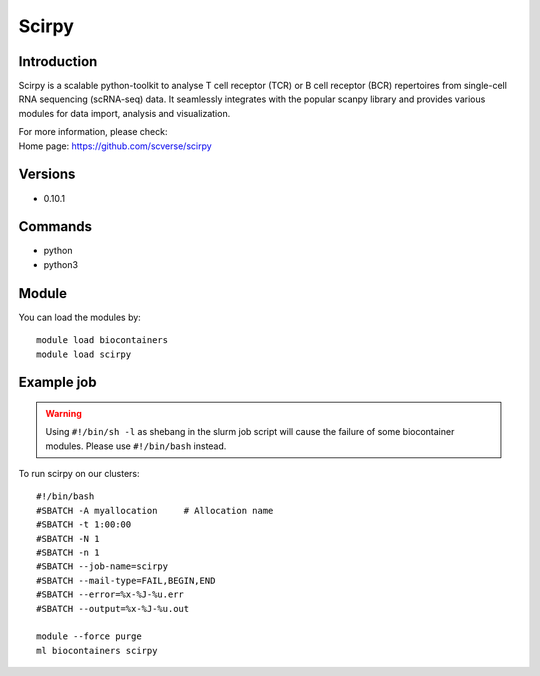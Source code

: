 .. _backbone-label:

Scirpy
==============================

Introduction
~~~~~~~~
Scirpy is a scalable python-toolkit to analyse T cell receptor (TCR) or B cell receptor (BCR) repertoires from single-cell RNA sequencing (scRNA-seq) data. It seamlessly integrates with the popular scanpy library and provides various modules for data import, analysis and visualization.

| For more information, please check:
| Home page: https://github.com/scverse/scirpy

Versions
~~~~~~~~
- 0.10.1

Commands
~~~~~~~
- python
- python3

Module
~~~~~~~~
You can load the modules by::

    module load biocontainers
    module load scirpy

Example job
~~~~~
.. warning::
    Using ``#!/bin/sh -l`` as shebang in the slurm job script will cause the failure of some biocontainer modules. Please use ``#!/bin/bash`` instead.

To run scirpy on our clusters::

    #!/bin/bash
    #SBATCH -A myallocation     # Allocation name
    #SBATCH -t 1:00:00
    #SBATCH -N 1
    #SBATCH -n 1
    #SBATCH --job-name=scirpy
    #SBATCH --mail-type=FAIL,BEGIN,END
    #SBATCH --error=%x-%J-%u.err
    #SBATCH --output=%x-%J-%u.out

    module --force purge
    ml biocontainers scirpy
